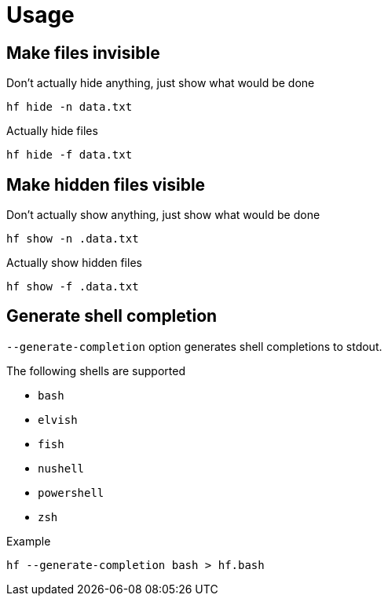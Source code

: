 // SPDX-FileCopyrightText: 2024 Shun Sakai
//
// SPDX-License-Identifier: CC-BY-4.0

= Usage

== Make files invisible

.Don't actually hide anything, just show what would be done
[source,sh]
----
hf hide -n data.txt
----

.Actually hide files
[source,sh]
----
hf hide -f data.txt
----

== Make hidden files visible

.Don't actually show anything, just show what would be done
[source,sh]
----
hf show -n .data.txt
----

.Actually show hidden files
[source,sh]
----
hf show -f .data.txt
----

== Generate shell completion

`--generate-completion` option generates shell completions to stdout.

.The following shells are supported
* `bash`
* `elvish`
* `fish`
* `nushell`
* `powershell`
* `zsh`

.Example
[source,sh]
----
hf --generate-completion bash > hf.bash
----
